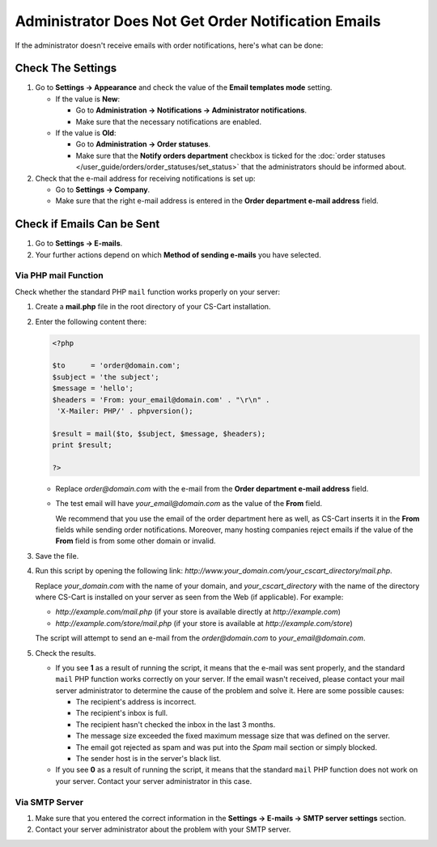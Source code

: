 ****************************************************
Administrator Does Not Get Order Notification Emails
****************************************************

If the administrator doesn't receive emails with order notifications, here's what can be done:

==================
Check The Settings
==================

#. Go to **Settings → Appearance** and check the value of the **Email templates mode** setting.

   * If the value is **New**:

     * Go to **Administration → Notifications → Administrator notifications**.

     * Make sure that the necessary notifications are enabled.

   * If the value is **Old**: 

     * Go to **Administration → Order statuses**.

     * Make sure that the **Notify orders department** checkbox is ticked for the :doc:`order statuses </user_guide/orders/order_statuses/set_status>` that the administrators should be informed about.

#. Check that the e-mail address for receiving notifications is set up:

   * Go to **Settings → Company**.

   * Make sure that the right e-mail address is entered in the **Order department e-mail address** field.

===========================
Check if Emails Can be Sent
===========================

#. Go to **Settings → E-mails**. 

#. Your further actions depend on which **Method of sending e-mails** you have selected.

---------------------
Via PHP mail Function
---------------------

Check whether the standard PHP ``mail`` function works properly on your server:

#. Create a **mail.php** file in the root directory of your CS-Cart installation.

#. Enter the following content there:

   .. code-block :: php

       <?php

       $to      = 'order@domain.com';
       $subject = 'the subject';
       $message = 'hello';
       $headers = 'From: your_email@domain.com' . "\r\n" .
        'X-Mailer: PHP/' . phpversion();

       $result = mail($to, $subject, $message, $headers);
       print $result;

       ?>

   * Replace *order@domain.com* with the e-mail from the **Order department e-mail address** field.

   * The test email will have *your_email@domain.com* as the value of the **From** field. 

     We recommend that you use the email of the order department here as well, as CS-Cart inserts it in the **From** fields while sending order notifications. Moreover, many hosting companies reject emails if the value of the **From** field is from some other domain or invalid.

#. Save the file.

#. Run this script by opening the following link: *http://www.your_domain.com/your_cscart_directory/mail.php*. 

   Replace *your_domain.com* with the name of your domain, and *your_cscart_directory* with the name of the directory where CS-Cart is installed on your server as seen from the Web (if applicable). For example:

   * *http://example.com/mail.php* (if your store is available directly at *http://example.com*)

   * *http://example.com/store/mail.php* (if your store is available at *http://example.com/store*)

   The script will attempt to send an e-mail from the *order@domain.com* to *your_email@domain.com*.

#. Check the results.

   * If you see **1** as a result of running the script, it means that the e-mail was sent properly, and the standard ``mail`` PHP function works correctly on your server. If the email wasn't received, please contact your mail server administrator to determine the cause of the problem and solve it. Here are some possible causes:

     * The recipient's address is incorrect.

     * The recipient's inbox is full.

     * The recipient hasn't checked the inbox in the last 3 months.

     * The message size exceeded the fixed maximum message size that was defined on the server.

     * The email got rejected as spam and was put into the *Spam* mail section or simply blocked.

     * The sender host is in the server's black list.

   * If you see **0** as a result of running the script, it means that the standard ``mail`` PHP function does not work on your server. Contact your server administrator in this case.

---------------
Via SMTP Server
---------------

#. Make sure that you entered the correct information in the **Settings → E-mails → SMTP server settings** section.

#. Contact your server administrator about the problem with your SMTP server.

.. meta::
   :description: What to do if admin doesn't receive notifications about orders in CS-Cart and Multi-Vendor ecommerce CMS?
